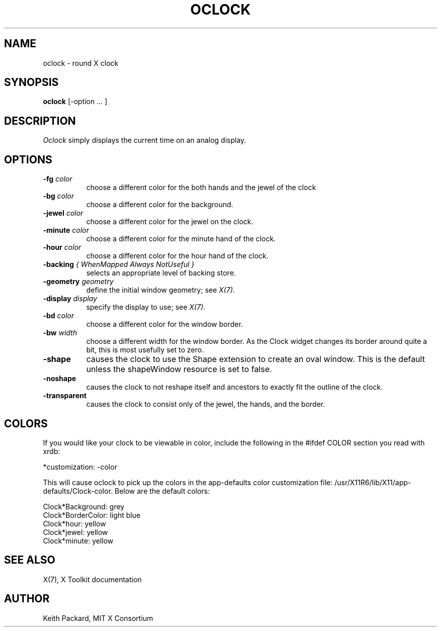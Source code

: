 .\" Copyright 1989, 1998  The Open Group
.\"
.\" Permission to use, copy, modify, distribute, and sell this software and its
.\" documentation for any purpose is hereby granted without fee, provided that
.\" the above copyright notice appear in all copies and that both that
.\" copyright notice and this permission notice appear in supporting
.\" documentation.
.\"
.\" The above copyright notice and this permission notice shall be included
.\" in all copies or substantial portions of the Software.
.\"
.\" THE SOFTWARE IS PROVIDED "AS IS", WITHOUT WARRANTY OF ANY KIND, EXPRESS
.\" OR IMPLIED, INCLUDING BUT NOT LIMITED TO THE WARRANTIES OF
.\" MERCHANTABILITY, FITNESS FOR A PARTICULAR PURPOSE AND NONINFRINGEMENT.
.\" IN NO EVENT SHALL THE OPEN GROUP BE LIABLE FOR ANY CLAIM, DAMAGES OR
.\" OTHER LIABILITY, WHETHER IN AN ACTION OF CONTRACT, TORT OR OTHERWISE,
.\" ARISING FROM, OUT OF OR IN CONNECTION WITH THE SOFTWARE OR THE USE OR
.\" OTHER DEALINGS IN THE SOFTWARE.
.\"
.\" Except as contained in this notice, the name of The Open Group shall
.\" not be used in advertising or otherwise to promote the sale, use or
.\" other dealings in this Software without prior written authorization
.\" from The Open Group.
.\"
.\"
.TH OCLOCK 1 "oclock 1.0.4" "X Version 11"
.SH NAME
oclock \- round X clock
.SH SYNOPSIS
.B oclock
[\-option ... ]
.SH DESCRIPTION
.I Oclock
simply displays the current time on an analog display.
.SH OPTIONS
.TP 8
.B \-fg \fIcolor\fB
choose a different color for the both hands and the jewel of the clock
.TP 8
.B \-bg \fIcolor\fB
choose a different color for the background.
.TP 8
.B \-jewel \fIcolor\fB
choose a different color for the jewel on the clock.
.TP 8
.B \-minute \fIcolor\fB
choose a different color for the minute hand of the clock.
.TP 8
.B \-hour \fIcolor\fB
choose a different color for the hour hand of the clock.
.TP 8
.B \-backing \fI{ WhenMapped Always NotUseful }\fB
selects an appropriate level of backing store.
.TP 8
.B \-geometry \fIgeometry\fB
define the initial window geometry; see \fIX(7)\fP.
.TP 8
.B \-display \fIdisplay\fB
specify the display to use; see \fIX(7)\fP.
.TP 8
.B \-bd \fIcolor\fB
choose a different color for the window border.
.TP 8
.B \-bw \fIwidth\fB
choose a different width for the window border.  As the Clock widget changes
its border around quite a bit, this is most usefully set to zero.
.TP 8
.B \-shape
causes the clock to use the Shape extension to create an oval window.
This is the default unless the shapeWindow resource is set to false.
.TP 8
.B \-noshape
causes the clock to not reshape itself and ancestors to exactly
fit the outline of the clock.
.TP 8
.B \-transparent
causes the clock to consist only of the jewel, the hands, and the border.
.SH COLORS
If you would like your clock to be viewable in color, include the following
in the #ifdef COLOR section you read with xrdb:
.sp 1
*customization:                 -color
.sp 1
.br
This will cause oclock to pick up the colors in the app-defaults color
customization file:
/usr/X11R6/lib/X11/app-defaults/Clock-color.
Below are the default colors:
.sp 1
Clock*Background: grey
.br
Clock*BorderColor: light blue
.br
Clock*hour: yellow
.br
Clock*jewel: yellow
.br
Clock*minute: yellow
.SH "SEE ALSO"
X(7), X Toolkit documentation
.SH AUTHOR
Keith Packard, MIT X Consortium
